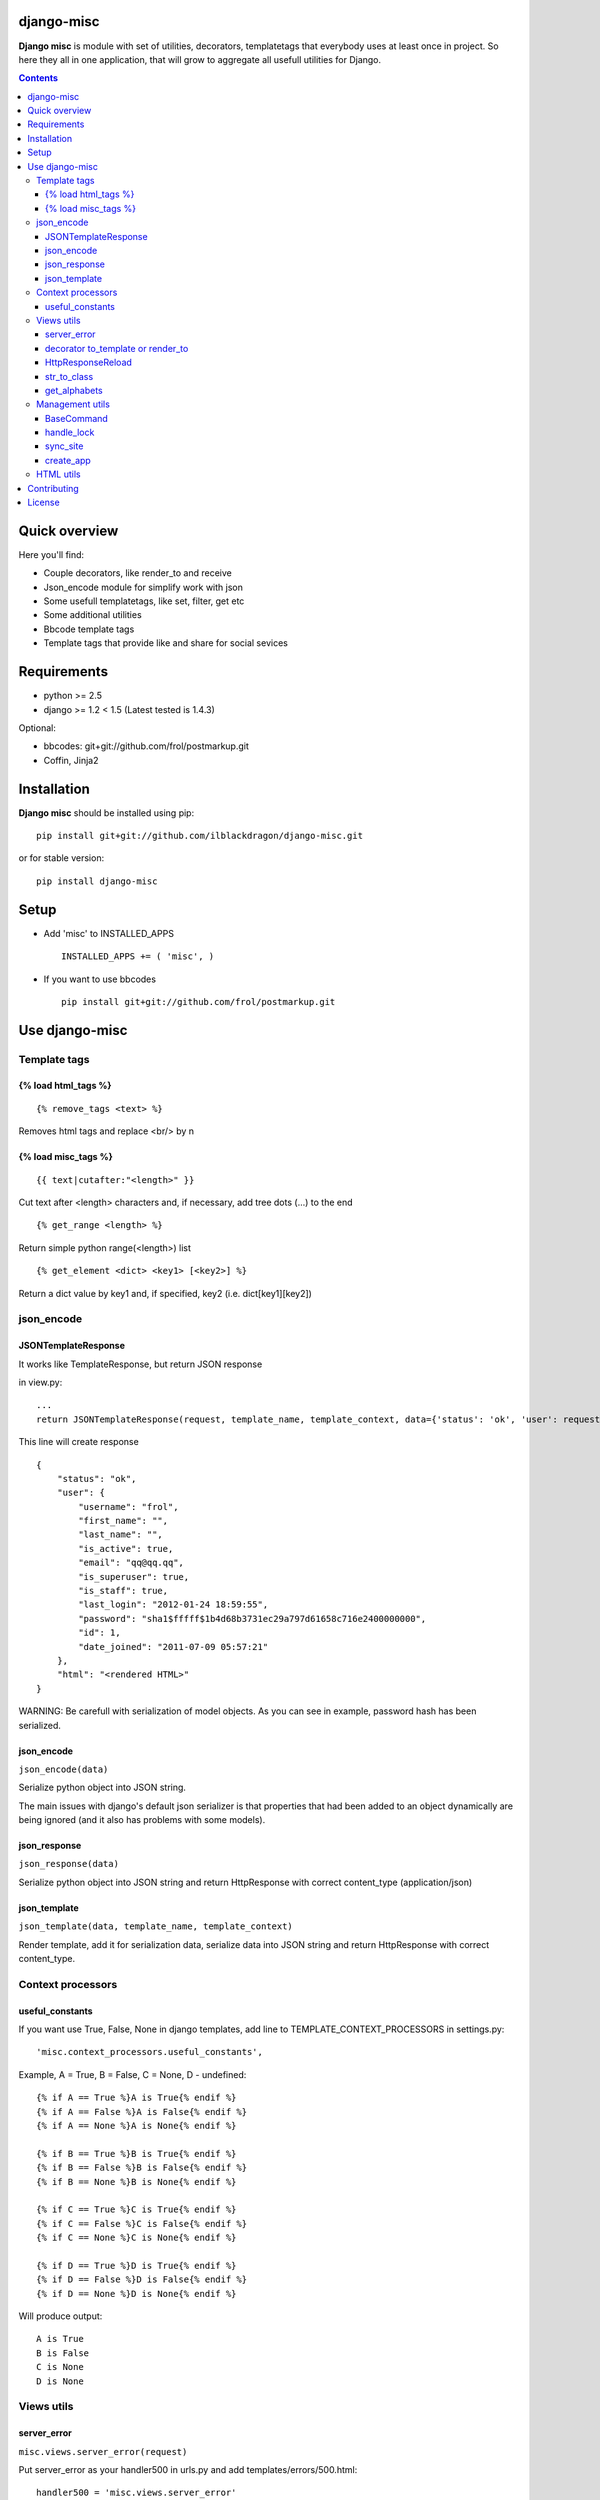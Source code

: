 ..   -*- mode: rst -*-

django-misc
===========

**Django misc** is module with set of utilities, decorators, templatetags that everybody uses at least once in project.
So here they all in one application, that will grow to aggregate all usefull utilities for Django.

.. contents::

Quick overview
==============

Here you'll find:

* Couple decorators, like render_to and receive
* Json_encode module for simplify work with json
* Some usefull templatetags, like set, filter, get etc
* Some additional utilities
* Bbcode template tags
* Template tags that provide like and share for social sevices


Requirements
==============

- python >= 2.5
- django >= 1.2 < 1.5 (Latest tested is 1.4.3)

Optional:

- bbcodes: git+git://github.com/frol/postmarkup.git
- Coffin, Jinja2

Installation
=============

**Django misc** should be installed using pip: ::

    pip install git+git://github.com/ilblackdragon/django-misc.git
    
or for stable version: ::

    pip install django-misc


Setup
============

- Add 'misc' to INSTALLED_APPS ::

    INSTALLED_APPS += ( 'misc', )
  
- If you want to use bbcodes ::
    
    pip install git+git://github.com/frol/postmarkup.git
    
    
Use django-misc
===============

Template tags
-------------

{% load html_tags %}
~~~~~~~~~~~~~~~~~~~~

::

    {% remove_tags <text> %}

Removes html tags and replace <br/> by \n

{% load misc_tags %}
~~~~~~~~~~~~~~~~~~~~

::

    {{ text|cutafter:"<length>" }}

Cut text after <length> characters and, if necessary, add tree dots (...) to the end

::

    {% get_range <length> %}

Return simple python range(<length>) list

::

    {% get_element <dict> <key1> [<key2>] %}

Return a dict value by key1 and, if specified, key2 (i.e. dict[key1][key2])

json_encode
-----------

JSONTemplateResponse
~~~~~~~~~~~~~~~~~~~~

It works like TemplateResponse, but return JSON response

in view.py: ::

    ...
    return JSONTemplateResponse(request, template_name, template_context, data={'status': 'ok', 'user': request.user})


This line will create response

::

    {
        "status": "ok",
        "user": {
            "username": "frol",
            "first_name": "",
            "last_name": "",
            "is_active": true,
            "email": "qq@qq.qq",
            "is_superuser": true,
            "is_staff": true,
            "last_login": "2012-01-24 18:59:55",
            "password": "sha1$fffff$1b4d68b3731ec29a797d61658c716e2400000000",
            "id": 1,
            "date_joined": "2011-07-09 05:57:21"
        },
        "html": "<rendered HTML>"
    }

WARNING: Be carefull with serialization of model objects. As you can see in example, password hash has been serialized.

json_encode
~~~~~~~~~~~

``json_encode(data)``

Serialize python object into JSON string.
    
The main issues with django's default json serializer is that properties that
had been added to an object dynamically are being ignored (and it also has 
problems with some models).

json_response
~~~~~~~~~~~~~

``json_response(data)``

Serialize python object into JSON string and return HttpResponse with correct content_type (application/json)

json_template
~~~~~~~~~~~~~

``json_template(data, template_name, template_context)``

Render template, add it for serialization data, serialize data into JSON string and return HttpResponse with correct content_type.

Context processors
------------------

useful_constants
~~~~~~~~~~~~~~~~

If you want use True, False, None in django templates, add line to TEMPLATE_CONTEXT_PROCESSORS in settings.py: ::

    'misc.context_processors.useful_constants',

Example, A = True, B = False, C = None, D - undefined: ::

    {% if A == True %}A is True{% endif %}
    {% if A == False %}A is False{% endif %}
    {% if A == None %}A is None{% endif %}

    {% if B == True %}B is True{% endif %}
    {% if B == False %}B is False{% endif %}
    {% if B == None %}B is None{% endif %}

    {% if C == True %}C is True{% endif %}
    {% if C == False %}C is False{% endif %}
    {% if C == None %}C is None{% endif %}

    {% if D == True %}D is True{% endif %}
    {% if D == False %}D is False{% endif %}
    {% if D == None %}D is None{% endif %}

Will produce output: ::

    A is True
    B is False
    C is None
    D is None


Views utils
-----------

server_error
~~~~~~~~~~~~

``misc.views.server_error(request)``

Put server_error as your handler500 in urls.py and add templates/errors/500.html: ::

    handler500 = 'misc.views.server_error'

decorator to_template or render_to
~~~~~~~~~~~~~~~~~~~~~~~~~~~~~~~~~~

``to_template(template_name=None)``

Decorator to simply call direct_to_template: ::
    
    @to_template("test.html")
    def test(request):
        return {'test': 100}

    @to_template
    def test2(request):
        return {'test': 100, 'TEMPLATE': 'test.html'}

    @to_template
    def test2(request, template_name='test.html'):
        return {'test': 100, 'TEMPLATE': template_name}

HttpResponseReload
~~~~~~~~~~~~~~~~~~

``utils.HttpResponseReload(request)``

Reloads current page: ::

    def simple_view(request, form_class=CommentForm, template_name='some_template.html'):
        form = CommentForm(request.POST or None)
        if form.valid():
            form.save()
            return HttpResponseReload(request)
        return render(template_name, {'form': form})

str_to_class
~~~~~~~~~~~~

``utils.str_to_class(class_name)``

Returns a class based on class name

get_alphabets
~~~~~~~~~~~~~

``utils.get_alphabets()``

Returns pair of english and russian alphabets.
Useful for creating filters.
        
Management utils
----------------

BaseCommand
~~~~~~~~~~~

``management.commands.BaseCommand``

Use this class instead of ``django.core.management.base.BaseCommand``.
It will decorate ``handle(self, args, options)`` method of your command by next functionality:

- Logging, that redirects stdout to a log file
- Lock to allow only one command at a time
- Exception handling with email notification about crash of the command (very important for cron jobs, from my excperience)

Set of options are available for configuration in settings.py:

- LOCK_ROOT - configure root directory for lock files
- COMMAND_LOCK_ROOT - configure root directory for lock files only for commands (optional, if LOCK_ROOT must be used for something else)
- LOG_ROOT - configure root directory for log files 
- COMMAND_LOG_ROOT - configure root directory for log files only for commands (optional, if LOG_ROOT must be used for something else)
- COMMAND_USE_LOCK - configure if locks should be used (default True)
- COMMAND_HANDLE_EXCEPTIONS - configure if exceptions should be handled (default True)
- COMMAND_EMAIL_EXCEPTIONS - report about exceptions in command via email to administrators (default True, works only when not DEBUG)

Additional configurations can be used for each particular command (defined as class properties):

- USE_LOCK - use locks for this commands (default True)
- HANDLE_EXCEPTIONS - handle exceptions for this command  (default True)
- EMAIL_EXCEPTIONS - email if exception occured in this command (default True)
- OUTPUT_LOG - redirect output to log file (default True)

handle_lock
~~~~~~~~~~~

``management.handle_lock(handle)``

Decorate the handle method with a file lock to ensure there is only ever one process running at any one time.

sync_site
~~~~~~~~~

sync_site is post syncdb event, that will sync current Site object with settings like SITE_NAME and SITE_DOMAIN

create_app
~~~~~~~~~~

Create application in the current project in the ``apps/`` subfolder.

HTML utils
----------

Moved to separate project https://github.com/ProstoKSI/html-cleaner

Contributing
============

Development of django-misc happens at github: https://github.com/ilblackdragon/django-misc

License
============

Copyright (C) 2009-2013 Illia Polosukhin, Vladyslav Frolov.
This program is licensed under the MIT License (see LICENSE)

